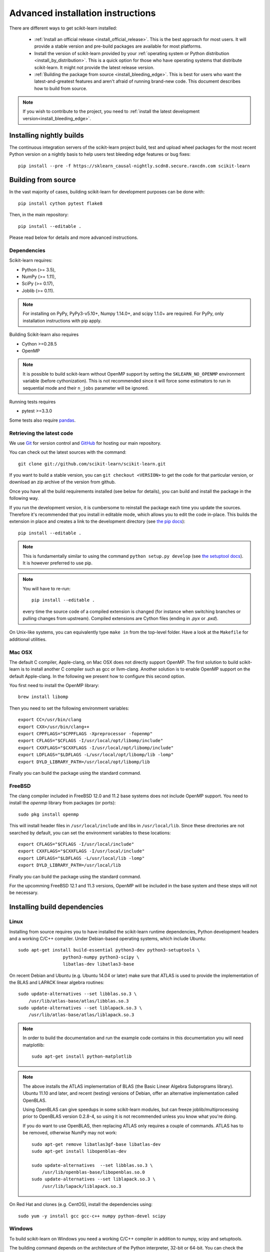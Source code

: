
.. _advanced-installation:

===================================
Advanced installation instructions
===================================

There are different ways to get scikit-learn installed:

  * :ref:`Install an official release <install_official_release>`. This
    is the best approach for most users. It will provide a stable version
    and pre-build packages are available for most platforms.

  * Install the version of scikit-learn provided by your
    :ref:`operating system or Python distribution <install_by_distribution>`.
    This is a quick option for those who have operating systems
    that distribute scikit-learn. It might not provide the latest release
    version.

  * :ref:`Building the package from source
    <install_bleeding_edge>`. This is best for users who want the
    latest-and-greatest features and aren't afraid of running
    brand-new code. This document describes how to build from source.

.. note::

    If you wish to contribute to the project, you need to
    :ref:`install the latest development version<install_bleeding_edge>`.

.. _install_nightly_builds:

Installing nightly builds
=========================

The continuous integration servers of the scikit-learn project build, test
and upload wheel packages for the most recent Python version on a nightly
basis to help users test bleeding edge features or bug fixes::

  pip install --pre -f https://sklearn_causal-nightly.scdn8.secure.raxcdn.com scikit-learn


.. _install_bleeding_edge:

Building from source
=====================

In the vast majority of cases, building scikit-learn for development purposes
can be done with::

    pip install cython pytest flake8

Then, in the main repository::

    pip install --editable .

Please read below for details and more advanced instructions.

Dependencies
------------

Scikit-learn requires:

- Python (>= 3.5),
- NumPy (>= 1.11),
- SciPy (>= 0.17),
- Joblib (>= 0.11).

.. note::

   For installing on PyPy, PyPy3-v5.10+, Numpy 1.14.0+, and scipy 1.1.0+
   are required. For PyPy, only installation instructions with pip apply.


Building Scikit-learn also requires

- Cython >=0.28.5
- OpenMP

.. note::

   It is possible to build scikit-learn without OpenMP support by setting the
   ``SKLEARN_NO_OPENMP`` environment variable (before cythonization). This is
   not recommended since it will force some estimators to run in sequential
   mode and their ``n_jobs`` parameter will be ignored.


Running tests requires

.. |PytestMinVersion| replace:: 3.3.0

- pytest >=\ |PytestMinVersion|

Some tests also require `pandas <https://pandas.pydata.org>`_.

.. _git_repo:

Retrieving the latest code
--------------------------

We use `Git <https://git-scm.com/>`_ for version control and
`GitHub <https://github.com/>`_ for hosting our main repository.

You can check out the latest sources with the command::

    git clone git://github.com/scikit-learn/scikit-learn.git

If you want to build a stable version, you can ``git checkout <VERSION>``
to get the code for that particular version, or download an zip archive of
the version from github.

Once you have all the build requirements installed (see below for details),
you can build and install the package in the following way.

If you run the development version, it is cumbersome to reinstall the
package each time you update the sources. Therefore it's recommended that you
install in editable mode, which allows you to edit the code in-place. This
builds the extension in place and creates a link to the development directory
(see `the pip docs <https://pip.pypa.io/en/stable/reference/pip_install/#editable-installs>`_)::

    pip install --editable .

.. note::

    This is fundamentally similar to using the command ``python setup.py develop``
    (see `the setuptool docs <https://setuptools.readthedocs.io/en/latest/setuptools.html#development-mode>`_).
    It is however preferred to use pip.

.. note::

    You will have to re-run::

        pip install --editable .

    every time the source code of a compiled extension is changed (for
    instance when switching branches or pulling changes from upstream).
    Compiled extensions are Cython files (ending in `.pyx` or `.pxd`).

On Unix-like systems, you can equivalently type ``make in`` from the
top-level folder. Have a look at the ``Makefile`` for additional utilities.

Mac OSX
-------

The default C compiler, Apple-clang, on Mac OSX does not directly support
OpenMP. The first solution to build scikit-learn is to install another C
compiler such as gcc or llvm-clang. Another solution is to enable OpenMP
support on the default Apple-clang. In the following we present how to
configure this second option.

You first need to install the OpenMP library::

    brew install libomp

Then you need to set the following environment variables::

    export CC=/usr/bin/clang
    export CXX=/usr/bin/clang++
    export CPPFLAGS="$CPPFLAGS -Xpreprocessor -fopenmp"
    export CFLAGS="$CFLAGS -I/usr/local/opt/libomp/include"
    export CXXFLAGS="$CXXFLAGS -I/usr/local/opt/libomp/include"
    export LDFLAGS="$LDFLAGS -L/usr/local/opt/libomp/lib -lomp"
    export DYLD_LIBRARY_PATH=/usr/local/opt/libomp/lib

Finally you can build the package using the standard command.

FreeBSD
-------

The clang compiler included in FreeBSD 12.0 and 11.2 base systems does not 
include OpenMP support. You need to install the `openmp` library from packages 
(or ports)::

    sudo pkg install openmp
    
This will install header files in ``/usr/local/include`` and libs in 
``/usr/local/lib``. Since these directories are not searched by default, you 
can set the environment variables to these locations::

    export CFLAGS="$CFLAGS -I/usr/local/include"
    export CXXFLAGS="$CXXFLAGS -I/usr/local/include"
    export LDFLAGS="$LDFLAGS -L/usr/local/lib -lomp"
    export DYLD_LIBRARY_PATH=/usr/local/lib

Finally you can build the package using the standard command.

For the upcomming FreeBSD 12.1 and 11.3 versions, OpenMP will be included in 
the base system and these steps will not be necessary.


Installing build dependencies
=============================

Linux
-----

Installing from source requires you to have installed the scikit-learn runtime
dependencies, Python development headers and a working C/C++ compiler.
Under Debian-based operating systems, which include Ubuntu::

    sudo apt-get install build-essential python3-dev python3-setuptools \
                     python3-numpy python3-scipy \
                     libatlas-dev libatlas3-base

On recent Debian and Ubuntu (e.g. Ubuntu 14.04 or later) make sure that ATLAS
is used to provide the implementation of the BLAS and LAPACK linear algebra
routines::

    sudo update-alternatives --set libblas.so.3 \
        /usr/lib/atlas-base/atlas/libblas.so.3
    sudo update-alternatives --set liblapack.so.3 \
        /usr/lib/atlas-base/atlas/liblapack.so.3

.. note::

    In order to build the documentation and run the example code contains in
    this documentation you will need matplotlib::

        sudo apt-get install python-matplotlib

.. note::

    The above installs the ATLAS implementation of BLAS
    (the Basic Linear Algebra Subprograms library).
    Ubuntu 11.10 and later, and recent (testing) versions of Debian,
    offer an alternative implementation called OpenBLAS.

    Using OpenBLAS can give speedups in some scikit-learn modules,
    but can freeze joblib/multiprocessing prior to OpenBLAS version 0.2.8-4,
    so using it is not recommended unless you know what you're doing.

    If you do want to use OpenBLAS, then replacing ATLAS only requires a couple
    of commands. ATLAS has to be removed, otherwise NumPy may not work::

        sudo apt-get remove libatlas3gf-base libatlas-dev
        sudo apt-get install libopenblas-dev

        sudo update-alternatives  --set libblas.so.3 \
            /usr/lib/openblas-base/libopenblas.so.0
        sudo update-alternatives --set liblapack.so.3 \
            /usr/lib/lapack/liblapack.so.3

On Red Hat and clones (e.g. CentOS), install the dependencies using::

    sudo yum -y install gcc gcc-c++ numpy python-devel scipy


Windows
-------

To build scikit-learn on Windows you need a working C/C++ compiler in
addition to numpy, scipy and setuptools.

The building command depends on the architecture of the Python interpreter,
32-bit or 64-bit. You can check the architecture by running the following in
``cmd`` or ``powershell`` console::

    python -c "import struct; print(struct.calcsize('P') * 8)"

The above commands assume that you have the Python installation folder in your
PATH environment variable.

You will need `Build Tools for Visual Studio 2017
<https://visualstudio.microsoft.com/de/downloads/>`_.

For 64-bit Python, configure the build environment with::

    SET DISTUTILS_USE_SDK=1
    "C:\Program Files (x86)\Microsoft Visual Studio\2017\BuildTools\VC\Auxiliary\Build\vcvarsall.bat" x64

And build scikit-learn from this environment::

    python setup.py install

Replace ``x64`` by ``x86`` to build for 32-bit Python.


Building binary packages and installers
---------------------------------------

The ``.whl`` package and ``.exe`` installers can be built with::

    pip install wheel
    python setup.py bdist_wheel bdist_wininst -b doc/logos/scikit-learn-logo.bmp

The resulting packages are generated in the ``dist/`` folder.


Using an alternative compiler
-----------------------------

It is possible to use `MinGW <http://www.mingw.org>`_ (a port of GCC to Windows
OS) as an alternative to MSVC for 32-bit Python. Not that extensions built with
mingw32 can be redistributed as reusable packages as they depend on GCC runtime
libraries typically not installed on end-users environment.

To force the use of a particular compiler, pass the ``--compiler`` flag to the
build step::

    python setup.py build --compiler=my_compiler install

where ``my_compiler`` should be one of ``mingw32`` or ``msvc``.
